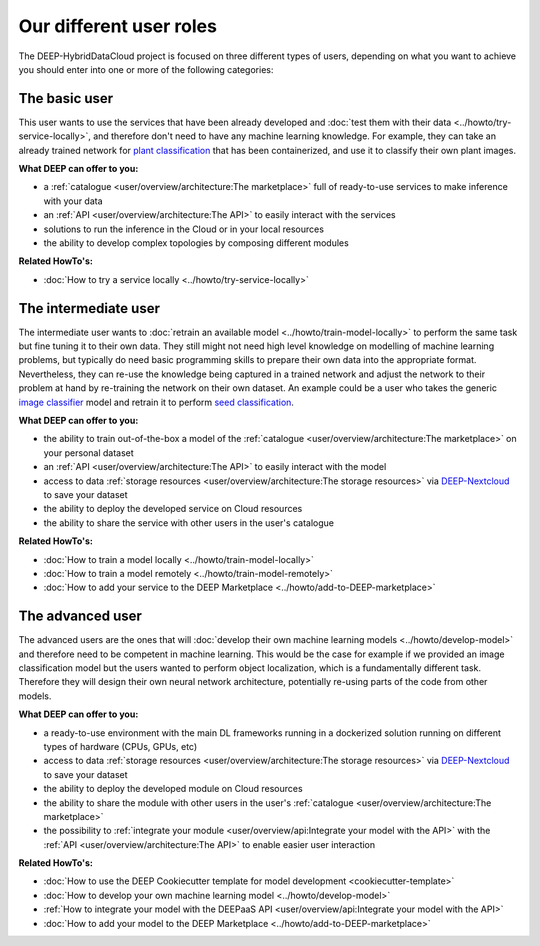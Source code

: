 Our different user roles
========================

The DEEP-HybridDataCloud project is focused on three different types of users, depending on what you want to achieve you should enter into one or more of the following categories:


.. image:: ../../_static/DEEP_WP2-User_Viewpoint.png


The basic user
--------------

This user wants to use the services that have been already developed and :doc:`test them with their data <../howto/try-service-locally>`,
and therefore don't need to have any machine learning knowledge. For example, they can take an already trained network
for `plant classification <https://marketplace.deep-hybrid-datacloud.eu/modules/deep-oc-plant-classification.html>`_
that has been containerized, and use it to classify their own plant images.

**What DEEP can offer to you:**

* a :ref:`catalogue <user/overview/architecture:The marketplace>` full of ready-to-use services to make inference with your data
* an :ref:`API <user/overview/architecture:The API>` to easily interact with the services
* solutions to run the inference in the Cloud or in your local resources
* the ability to develop complex topologies by composing different modules

**Related HowTo's:**

* :doc:`How to try a service locally <../howto/try-service-locally>`


The intermediate user
---------------------

The intermediate user wants to :doc:`retrain an available model <../howto/train-model-locally>` to perform the same task but fine
tuning it to their own data.
They still might not need high level knowledge on modelling of machine learning problems, but typically do need basic
programming skills to prepare their own data into the appropriate format.
Nevertheless, they can re-use the knowledge being captured in a trained network and adjust the network to their problem
at hand by re-training the network on their own dataset.
An example could be a user who takes the generic `image classifier <https://marketplace.deep-hybrid-datacloud.eu/modules/deep-oc-image-classification-tensorflow.html>`_
model and retrain it to perform `seed classification <https://marketplace.deep-hybrid-datacloud.eu/modules/deep-oc-seeds-classification.html>`_.

**What DEEP can offer to you:**

* the ability to train out-of-the-box a model of the :ref:`catalogue <user/overview/architecture:The marketplace>` on your personal dataset
* an :ref:`API <user/overview/architecture:The API>` to easily interact with the model
* access to data :ref:`storage resources <user/overview/architecture:The storage resources>` via
  `DEEP-Nextcloud <https://nc.deep-hybrid-datacloud.eu>`_ to save your dataset
* the ability to deploy the developed service on Cloud resources
* the ability to share the service with other users in the user's catalogue

**Related HowTo's:**

* :doc:`How to train a model locally <../howto/train-model-locally>`
* :doc:`How to train a model remotely <../howto/train-model-remotely>`
* :doc:`How to add your service to the DEEP Marketplace <../howto/add-to-DEEP-marketplace>`


The advanced user
-----------------

The advanced users are the ones that will :doc:`develop their own machine learning models <../howto/develop-model>`
and therefore need to be competent in machine learning. This would be the case for example if we provided an image
classification model but the users wanted to perform object localization, which is a fundamentally different task.
Therefore they will design their own neural network architecture, potentially re-using parts of the code from other
models.

**What DEEP can offer to you:**

* a ready-to-use environment with the main DL frameworks running in a dockerized solution running on different types of
  hardware (CPUs, GPUs, etc)
* access to data :ref:`storage resources <user/overview/architecture:The storage resources>` via
  `DEEP-Nextcloud <https://nc.deep-hybrid-datacloud.eu>`_ to save your dataset
* the ability to deploy the developed module on Cloud resources
* the ability to share the module with other users in the user's :ref:`catalogue <user/overview/architecture:The marketplace>`
* the possibility to :ref:`integrate your module <user/overview/api:Integrate your model with the API>` with
  the :ref:`API <user/overview/architecture:The API>` to enable easier user interaction


**Related HowTo's:**

* :doc:`How to use the DEEP Cookiecutter template for model development <cookiecutter-template>`
* :doc:`How to develop your own machine learning model <../howto/develop-model>`
* :ref:`How to integrate your model with the DEEPaaS API <user/overview/api:Integrate your model with the API>`
* :doc:`How to add your model to the DEEP Marketplace <../howto/add-to-DEEP-marketplace>`
